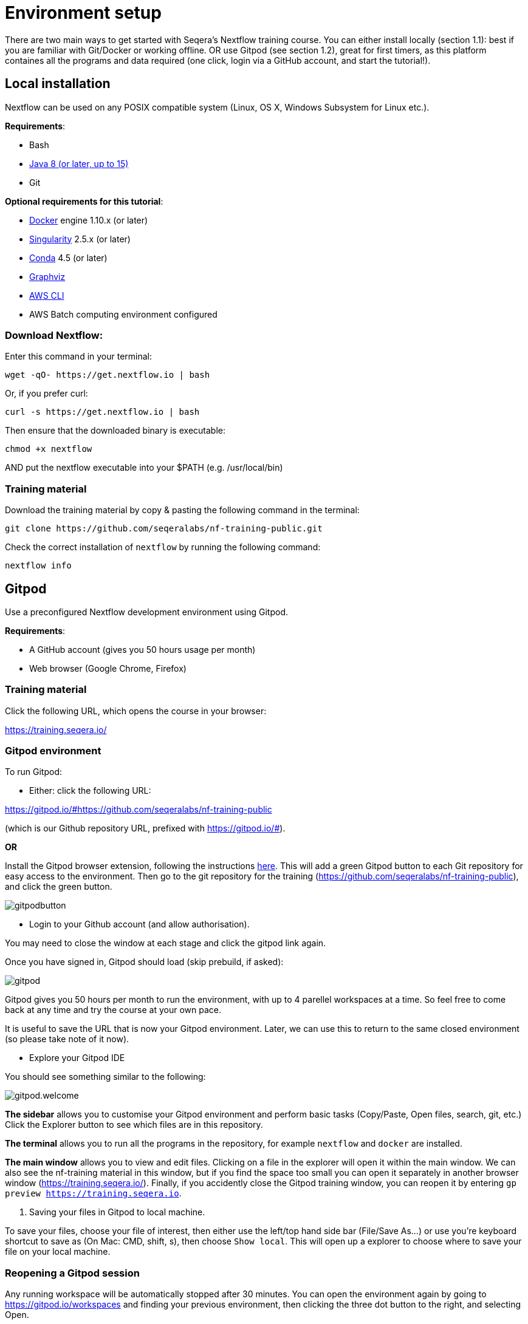= Environment setup

There are two main ways to get started with Seqera's Nextflow training course. You can either install locally (section 1.1): best if you are familiar with Git/Docker or working offline. OR use Gitpod (see section 1.2), great for first timers, as this platform containes all the programs and data required (one click, login via a GitHub account, and start the tutorial!).

== Local installation

Nextflow can be used on any POSIX compatible system (Linux, OS X, Windows Subsystem for Linux etc.).

*Requirements*:

* Bash
* http://www.oracle.com/technetwork/java/javase/downloads/index.html[Java 8 (or later, up to 15)]
* Git

*Optional requirements for this tutorial*:

* https://www.docker.com/[Docker] engine 1.10.x (or later)
* https://github.com/sylabs/singularity[Singularity] 2.5.x (or later)
* https://conda.io/[Conda] 4.5 (or later)
* http://www.graphviz.org/[Graphviz] 
* https://aws.amazon.com/cli/[AWS CLI]
* AWS Batch computing environment configured 

=== Download Nextflow:

Enter this command in your terminal:

----
wget -qO- https://get.nextflow.io | bash
----

Or, if you prefer curl: 

----
curl -s https://get.nextflow.io | bash
----

Then ensure that the downloaded binary is executable:

----
chmod +x nextflow
----

AND put the nextflow executable into your $PATH (e.g. /usr/local/bin)

=== Training material 

Download the training material by copy & pasting the following command 
in the terminal:

[source,bash,linenums]
----
git clone https://github.com/seqeralabs/nf-training-public.git
----

Check the correct installation of `nextflow` by running the following command: 

[source,bash,linenums]
----
nextflow info
----

== Gitpod

Use a preconfigured Nextflow development environment using Gitpod. 

*Requirements*:

 * A GitHub account (gives you 50 hours usage per month)
 * Web browser (Google Chrome, Firefox)

=== Training material 

Click the following URL, which opens the course in your browser:

https://training.seqera.io/

=== Gitpod environment

To run Gitpod:

- Either: click the following URL:

https://gitpod.io/#https://github.com/seqeralabs/nf-training-public

(which is our Github repository URL, prefixed with https://gitpod.io/#).

**OR**

Install the Gitpod browser extension, following the instructions https://www.gitpod.io/docs/browser-extension[here]. This will add a green Gitpod button to each Git repository for easy access to the environment. Then go to the git repository for the training (https://github.com/seqeralabs/nf-training-public), and click the green button.

image::gitpodbutton.png[]

- Login to your Github account (and allow authorisation). 

You may need to close the window at each stage and click the gitpod link again. 

Once you have signed in, Gitpod should load (skip prebuild, if asked):

image::gitpod.png[]

Gitpod gives you 50 hours per month to run the environment, with up to 4 parellel workspaces at a time. So feel free to come back at any time and try the course at your own pace.

It is useful to save the URL that is now your Gitpod environment. Later, we can use this to return to the same closed environment (so please take note of it now).

- Explore your Gitpod IDE

You should see something similar to the following:

image::gitpod.welcome.png[]

**The sidebar** allows you to customise your Gitpod environment and perform basic tasks (Copy/Paste, Open files, search, git, etc.) Click the Explorer button to see which files are in this repository.

**The terminal** allows you to run all the programs in the repository, for example `nextflow` and `docker` are installed. 

**The main window** allows you to view and edit files. Clicking on a file in the explorer will open it within the main window. We can also see the nf-training material in this window, but if you find the space too small you can open it separately in another browser window (https://training.seqera.io/). Finally, if you accidently close the Gitpod training window, you can reopen it by entering `gp preview https://training.seqera.io`.

4. Saving your files in Gitpod to local machine.

To save your files, choose your file of interest, then either use the left/top hand side bar (File/Save As...) or use you're keyboard shortcut to save as (On Mac: CMD, shift, s), then choose `Show local`. This will open up a explorer to choose where to save your file on your local machine.

### Reopening a Gitpod session

Any running workspace will be automatically stopped after 30 minutes. You can open the environment again by going to https://gitpod.io/workspaces and finding your previous environment, then clicking the three dot button to the right, and selecting Open. 

If you save the URL from your previous Gitpod environment, you can just paste this into your browser to open the previous environment. Environments are saved for up to two weeks, but don't rely on their existance, download any important files you want for posterity.

Alternatively, you can start a new workspace by clicking the green gitpod button, or following the Gitpod URL: 
https://gitpod.io/#https://github.com/seqeralabs/nf-training-public

This tutorial provides all the scripts, so don't worry if you have lost your environment. In the `nf-training` and `nf-training/scripts` directories, you can find the main scripts and individual snippets used in the tutorial.

If you want to change git provider (between GitHub, GitLab and BitBucket), go to https://gitpod.io/integrations. Then you will need to login and deactive the current provider.

### Getting started

In the terminal section, you can type the following:

	nextflow info

This should come up with the Nextflow information from this environment. This tells us that the environment is working. All the training material and scripts are in this environment.

WARNING: Be aware that if you leave the window or are not active, your session may end after 30 minutes. You can always reactivate by clicking the gitpod link again. It will show if you previous environment is still active, or if you will need to open a new environment.

You should see the following (or similar):

[source,bash]
----
  Version: 22.04.2 build 5701
  Created: 16-05-2022 17:52 UTC 
  System: Linux 5.16.20-051620-generic
  Runtime: Groovy 3.0.10 on OpenJDK 64-Bit Server VM 11.0.13+8-LTS
  Encoding: UTF-8 (UTF-8)
----

== Selecting a Nextflow version

By default Nextflow will pull the latest stable version into your environment.

However, Nextflow is constantly evolving as we make improvements and fix bugs.

It is worth checking out the latest releases on github: https://github.com/nextflow-io/nextflow[(click here)].

If you want or need to use a specific version of Nextflow, you can set the NXF_VER variable as so:

[source,bash,linenums]
----
export NXF_VER=21.10.0
----

WARNING: If you have changed the version to `21.10.0`, as above, most of this tutorial workshop will not work, as we need NXL_VER=22 (using DSL2 as default).

Then run `nextflow -version` to make sure that the change has taken effect.

